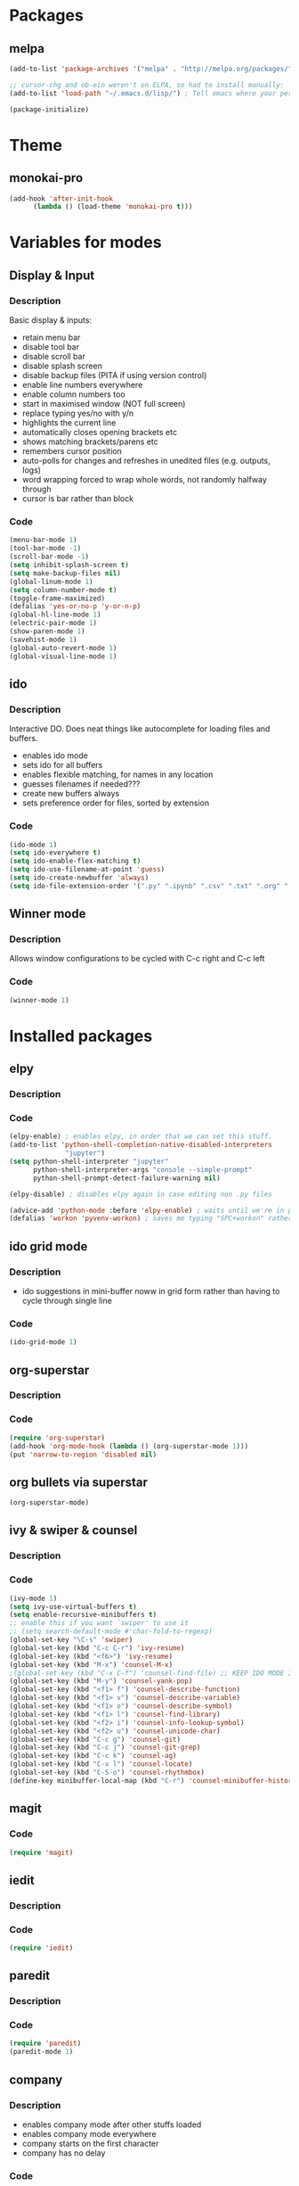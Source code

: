 * Packages
** melpa
#+BEGIN_SRC emacs-lisp
(add-to-list 'package-archives '("melpa" . "http://melpa.org/packages/" ) t)

;; cursor-chg and ob-ein weren't on ELPA, so had to install manually:
(add-to-list 'load-path "~/.emacs.d/lisp/") ; Tell emacs where your personal elisp lib dir is

(package-initialize)

#+END_SRC
* Theme
** monokai-pro
#+BEGIN_SRC emacs-lisp
(add-hook 'after-init-hook 
	  (lambda () (load-theme 'monokai-pro t)))
#+END_SRC
* Variables for modes
** Display & Input
*** Description
Basic display & inputs:
- retain menu bar
- disable tool bar
- disable scroll bar
- disable splash screen
- disable backup files (PITA if using version control)
- enable line numbers everywhere
- enable column numbers too
- start in maximised window (NOT full screen)
- replace typing yes/no with y/n
- highlights the current line
- automatically closes opening brackets etc
- shows matching brackets/parens etc 
- remembers cursor position
- auto-polls for changes and refreshes in unedited files (e.g. outputs, logs)
- word wrapping forced to wrap whole words, not randomly halfway through
- cursor is bar rather than block
*** Code
#+BEGIN_SRC emacs-lisp
(menu-bar-mode 1)
(tool-bar-mode -1)
(scroll-bar-mode -1)
(setq inhibit-splash-screen t)
(setq make-backup-files nil)
(global-linum-mode 1)
(setq column-number-mode t)
(toggle-frame-maximized)
(defalias 'yes-or-no-p 'y-or-n-p)
(global-hl-line-mode 1)
(electric-pair-mode 1)
(show-paren-mode 1)
(savehist-mode 1)
(global-auto-revert-mode 1)
(global-visual-line-mode 1)
#+END_SRC

** ido
*** Description
Interactive DO. Does neat things like autocomplete for loading files and buffers.

- enables ido mode
- sets ido for all buffers
- enables flexible matching, for names in any location
- guesses filenames if needed???
- create new buffers always
- sets preference order for files, sorted by extension

*** Code
#+BEGIN_SRC emacs-lisp
(ido-mode 1)
(setq ido-everywhere t)
(setq ido-enable-flex-matching t)
(setq ido-use-filename-at-point 'guess)
(setq ido-create-newbuffer 'always)
(setq ido-file-extension-order '(".py" ".ipynb" ".csv" ".txt" ".org" ".el"))
#+END_SRC

** Winner mode
*** Description
Allows window configurations to be cycled with C-c right and C-c left
*** Code
#+BEGIN_SRC emacs-lisp
(winner-mode 1)
#+END_SRC
* Installed packages
** elpy
*** Description
*** Code
#+BEGIN_SRC emacs-lisp
(elpy-enable) ; enables elpy, in order that we can set this stuff.
(add-to-list 'python-shell-completion-native-disabled-interpreters
			  "jupyter")
(setq python-shell-interpreter "jupyter"
      python-shell-interpreter-args "console --simple-prompt"
      python-shell-prompt-detect-failure-warning nil)

(elpy-disable) ; disables elpy again in case editing non .py files

(advice-add 'python-mode :before 'elpy-enable) ; waits until we're in python mode again to load elpy
(defalias 'workon 'pyvenv-workon) ; saves me typing "SPC+workon" rather than just "workon". Holy moly, am I lazy or what?
#+END_SRC
** ido grid mode
*** Description
- ido suggestions in mini-buffer noww in grid form rather than having to cycle through single line
*** Code
#+BEGIN_SRC emacs-lisp
(ido-grid-mode 1)
#+END_SRC
** org-superstar
*** Description
*** Code
#+BEGIN_SRC emacs-lisp
(require 'org-superstar)
(add-hook 'org-mode-hook (lambda () (org-superstar-mode 1)))
(put 'narrow-to-region 'disabled nil)
#+END_SRC
** org bullets via superstar
#+BEGIN_SRC emacs-lisp
(org-superstar-mode)
#+END_SRC
** ivy & swiper & counsel
*** Description
*** Code
#+BEGIN_SRC emacs-lisp
(ivy-mode 1)
(setq ivy-use-virtual-buffers t)
(setq enable-recursive-minibuffers t)
;; enable this if you want `swiper' to use it
;; (setq search-default-mode #'char-fold-to-regexp)
(global-set-key "\C-s" 'swiper)
(global-set-key (kbd "C-c C-r") 'ivy-resume)
(global-set-key (kbd "<f6>") 'ivy-resume)
(global-set-key (kbd "M-x") 'counsel-M-x)
;(global-set-key (kbd "C-x C-f") 'counsel-find-file) ;; KEEP IDO MODE INSTEAD
(global-set-key (kbd "M-y") 'counsel-yank-pop)
(global-set-key (kbd "<f1> f") 'counsel-describe-function)
(global-set-key (kbd "<f1> v") 'counsel-describe-variable)
(global-set-key (kbd "<f1> o") 'counsel-describe-symbol)
(global-set-key (kbd "<f1> l") 'counsel-find-library)
(global-set-key (kbd "<f2> i") 'counsel-info-lookup-symbol)
(global-set-key (kbd "<f2> u") 'counsel-unicode-char)
(global-set-key (kbd "C-c g") 'counsel-git)
(global-set-key (kbd "C-c j") 'counsel-git-grep)
(global-set-key (kbd "C-c k") 'counsel-ag)
(global-set-key (kbd "C-x l") 'counsel-locate)
(global-set-key (kbd "C-S-o") 'counsel-rhythmbox)
(define-key minibuffer-local-map (kbd "C-r") 'counsel-minibuffer-history)
#+END_SRC

** magit
*** Code
#+BEGIN_SRC emacs-lisp
(require 'magit)
#+END_SRC
** iedit
*** Description
*** Code
#+BEGIN_SRC emacs-lisp
(require 'iedit)
#+END_SRC
** paredit
*** Description
*** Code
#+BEGIN_SRC emacs-lisp
(require 'paredit)
(paredit-mode 1)
#+END_SRC
** company
*** Description
- enables company mode after other stuffs loaded
- enables company mode everywhere
- company starts on the first character
- company has no delay
*** Code
#+BEGIN_SRC emacs-lisp
(add-hook 'after-init-hook 'global-company-mode)
(global-company-mode t)
(setq company-minimum-prefix-length 1)
(setq company-idle-delay 0)
#+END_SRC
** company-quickhelp
*** Description
- enable company quickhelp mode
- no delay on quikchelp
*** Code
#+BEGIN_SRC emacs-lisp
(company-quickhelp-mode 1)
(setq company-quickhelp-delay 1)
#+END_SRC
** anaconda
*** Description
- adds hooks
*** Code
#+BEGIN_SRC emacs-lisp
(add-hook 'python-mode-hook 'anaconda-mode)
#+END_SRC
** company-anaconda
*** Description
- who even knows anymore
*** Code
#+BEGIN_SRC emacs-lisp
(add-to-list 'company-backends 'company-anaconda)
#+END_SRC
** yasnippet
#+BEGIN_SRC emacs-lisp
(require 'yasnippet)
(yas-global-mode 1)

(defun check-expansion ()
   (save-excursion
     (if (looking-at "\\_>") t
       (backward-char 1)
       (if (looking-at "\\.") t
         (backward-char 1)
         (if (looking-at "->") t nil)))))

(defun do-yas-expand ()
  (let ((yas/fallback-behavior 'return-nil))
    (yas/expand)))

(defun tab-indent-or-complete ()
  (interactive)
  (if (minibufferp)
      (minibuffer-complete)
    (if (or (not yas/minor-mode)
            (null (do-yas-expand)))
        (if (check-expansion)
            (company-complete-common)
          (indent-for-tab-command)))))

(global-set-key [kbd "M-z"] 'tab-indent-or-complete)

#+END_SRC
** yasnippet snippets
** all-the-icons
*** Description
- initializes all-the-icons
- adds icons to dired mode
*** Code
#+BEGIN_SRC emacs-lisp
(require 'all-the-icons)
(add-hook 'dired-mode-hook 'all-the-icons-dired-mode)
#+END_SRC
** all-the-icons-ivy
*** Description
*** Code
#+BEGIN_SRC emacs-lisp
(all-the-icons-ivy-setup)
#+END_SRC
** all-the-icons-ivy-rich
*** Description
*** Code
#+BEGIN_SRC emacs-lisp
(all-the-icons-ivy-rich-mode 1)
#+END_SRC
** all-the-icons-dired
*** Description
*** Code
#+BEGIN_SRC emacs-lisp
(add-hook 'dired-mode-hook 'all-the-icons-dired-mode)
#+END_SRC
** doom-modeline
*** Description
A better looking modeline (the status bar along the bottom of each frame)
- checks for package
- initializes package
*** Code
#+BEGIN_SRC emacs-lisp
(require 'doom-modeline)
(doom-modeline-mode 1)
#+END_SRC
** projectile
*** Description
Manages projects, works from .git files but can just define a .projectile file anywhere
- starts projectile mode
- defines keyboard shortcuts
*** Code
#+BEGIN_SRC emacs-lisp
(require 'projectile)
(projectile-mode +1)
(define-key projectile-mode-map (kbd "s-p") 'projectile-command-map)
(define-key projectile-mode-map (kbd "C-c p") 'projectile-command-map)
#+END_SRC
** page-break-lines
*** Description
*** Code
#+BEGIN_SRC emacs-lisp
(global-page-break-lines-mode t)
#+END_SRC
** dashboard
*** Description
*** Code
#+BEGIN_SRC emacs-lisp
(require 'dashboard)
(dashboard-setup-startup-hook)
(setq initial-buffer-choice (lambda () (get-buffer "*dashboard*")))

;; Set the title
(setq dashboard-banner-logo-title "Welcome to Emacs!")
;; Set the banner
(setq dashboard-startup-banner "/home/rsd/Pictures/emacs_logo.png")
;; Value can be
;; 'official which displays the official emacs logo
;; 'logo which displays an alternative emacs logo
;; 1, 2 or 3 which displays one of the text banners
;; "path/to/your/image.png" which displays whatever image you would prefer

;; Show navigator below the banner
(setq dashboard-set-navigator t)

;; Format: "(icon title help action face prefix suffix)"
(setq dashboard-navigator-buttons
      `(;; line1
        ((,(all-the-icons-octicon "mark-github" :height 1.1 :v-adjust 0.0) "Github" "Browse github" (lambda (&rest _) (browse-url "https://github.com/Ross-Dobson")))
        ("★" "Moodle" "Show Moodle" (lambda (&rest _) (browse-url "https://moodle.ucl.ac.uk")))
	(,(all-the-icons-faicon "linkedin" :height 1.1 :v-adjust 0.0) "LinkedIn" "Browse LinkedIn" (lambda (&rest _) (browse-url "https://linkedin.com")))

	)))
#+END_SRC
** cursor-chg
*** Description
This package isn't on melpa, and had to be installed manually.
*** Code
#+BEGIN_SRC emacs-lisp
(require 'cursor-chg)  ; Load the library
(toggle-cursor-type-when-idle 1) ; Turn on cursor change when Emacs is idle
#+END_SRC
** ob-ein
*** Description
Org mode for EIN (I think). Not on Melpa!
*** Code
#+BEGIN_SRC emacs-lisp
(require 'ob-ein)
#+END_SRC
** treemacs
*** Description
Treemacs provides a neat heirarchical view of projects.
- load treemacs
- keybinding set here as well globally? idk anymore
- dpi icon change, currently unused
- set various modes
- don't shit the bed if bits are missing
- set keybinds globally
*** Code
#+BEGIN_SRC emacs-lisp
(require 'treemacs)
(with-eval-after-load 'winum
define-key winum-keymap (kbd "M-0") #'treemacs-select-window)

;; The default width and height of the icons is 22 pixels. If you are
;; using a Hi-DPI display, uncomment this to double the icon size.
;;(treemacs-resize-icons 44)

(treemacs-follow-mode t)
(treemacs-filewatch-mode t)
(treemacs-fringe-indicator-mode t)
(pcase (cons (not (null (executable-find "git")))
(not (null treemacs-python-executable)))
(`(t . t)
(treemacs-git-mode 'deferred))
(`(t . _)
(treemacs-git-mode 'simple)))
(define-key global-map (kbd "M-0") 'treemacs-select-window)
(define-key global-map (kbd "C-x t 1") 'treemacs-delete-other-windows)
(define-key global-map (kbd "C-x t t") 'treemacs)
(define-key global-map (kbd "C-x t B") 'treemacs-bookmark)
(define-key global-map (kbd "C-x t C-t") 'treemacs-find-file)
(define-key global-map (kbd "C-x t M-t") 'treemacs-find-tag)
#+END_SRC
** treemacs-projectile
*** Description
Treemacs integration with projectile project manager
*** Code
#+BEGIN_SRC emacs-lisp
(require 'treemacs-projectile)
#+END_SRC
** treemacs-dired
*** Description
Treemacs now talks to dired mode.
- use the package
- set the mode
*** Code
#+BEGIN_SRC emacs-lisp
(require 'treemacs-icons-dired)
(treemacs-icons-dired-mode)
#+END_SRC
** treemacs-magit
*** Description
Treemacs talks to magit
*** Code
#+BEGIN_SRC emacs-lisp
(require 'treemacs-magit)
#+END_SRC
* Keybindings
** Description
When I think of a useful one, I'll add it here.
** Code
#+BEGIN_SRC emacs-lisp
#+END_SRC
